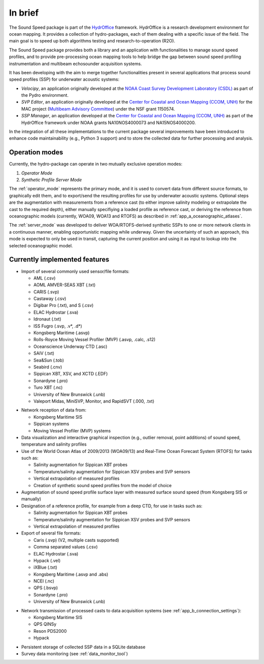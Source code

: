 ********
In brief
********

.. image:: https://bitbucket.org/ccomjhc/hyo_soundspeed/raw/master/hyo/soundspeedmanager/media/favicon.png
    :alt: logo

The Sound Speed package is part of the `HydrOffice <https://www.hydroffice.org/license/>`_ framework. HydrOffice is
a research development environment for ocean mapping. It provides a collection of hydro-packages, each of them dealing
with a specific issue of the field. The main goal is to speed up both algorithms testing and research-to-operation (R2O).

The Sound Speed package provides both a library and an application with functionalities to manage sound speed profiles,
and to provide pre-processing ocean mapping tools to help bridge the gap between sound speed profiling instrumentation
and multibeam echosounder acquisition systems.

It has been developing with the aim to merge together functionalities present in several applications that process sound
speed profiles (SSP) for underwater acoustic systems:

* *Velocipy*, an application originally developed at the `NOAA Coast Survey Development Laboratory (CSDL) <http://www.nauticalcharts.noaa.gov/>`_
  as part of the Pydro environment.

* *SVP Editor*, an application originally developed at the `Center for Coastal and Ocean Mapping (CCOM, UNH) <http://ccom.unh.edu/>`_
  for the MAC project (`Multibeam Advisory Committee <http://mac.unols.org/>`_)
  under the NSF grant 1150574.

* *SSP Manager*, an application developed at the `Center for Coastal and Ocean Mapping (CCOM, UNH) <http://ccom.unh.edu/>`_
  as part of the HydrOffice framework under NOAA grants NA10NOS4000073 and NA15NOS4000200.

In the integration of all these implementations to the current package several improvements have been
introduced to enhance code maintainability (e.g., Python 3 support) and to store the collected data for further
processing and analysis.


Operation modes
===============

.. index::
   single: mode; operation

Currently, the hydro-package can operate in two mutually exclusive operation modes:

1.	*Operator Mode*
2.	*Synthetic Profile Server Mode*

The :ref:`operator_mode` represents the primary mode, and it is used to convert data from different source formats,
to graphically edit them, and to export/send the resulting profiles for use by underwater acoustic systems.
Optional steps are the augmentation with measurements from a reference cast (to either improve salinity modeling
or extrapolate the cast to the required depth), either manually specifiying a loaded profile as reference cast,
or deriving the reference from oceanographic models (currently, WOA09, WOA13 and RTOFS) as described
in :ref:`app_a_oceanographic_atlases`.

The :ref:`server_mode` was developed to deliver WOA/RTOFS-derived synthetic SSPs to one or more network clients in
a continuous manner, enabling opportunistic mapping while underway. Given the uncertainty of such an approach,
this mode is expected to only be used in transit, capturing the current position and using it as input to lookup
into the selected oceanographic model.


Currently implemented features
==============================

* Import of several commonly used sensor/file formats:

  * AML (.csv)
  * AOML AMVER-SEAS XBT (.txt)
  * CARIS (.svp)
  * Castaway (.csv)
  * Digibar Pro (.txt), and S (.csv)
  * ELAC Hydrostar (.sva)
  * Idronaut (.txt)
  * ISS Fugro (.svp, .v*, .d*)
  * Kongsberg Maritime (.asvp)
  * Rolls-Royce Moving Vessel Profiler (MVP) (.asvp, .calc, .s12)
  * Oceanscience Underway CTD (.asc)
  * SAIV (.txt)
  * Sea&Sun (.tob)
  * Seabird (.cnv)
  * Sippican XBT, XSV, and XCTD (.EDF)
  * Sonardyne (.pro)
  * Turo XBT (.nc)
  * University of New Brunswick (.unb)
  * Valeport Midas, MiniSVP, Monitor, and RapidSVT (.000, .txt)

.. index:: format; supported inputs

* Network reception of data from:

  * Kongsberg Maritime SIS
  * Sippican systems
  * Moving Vessel Profiler (MVP) systems

* Data visualization and interactive graphical inspection (e.g., outlier removal, point additions) of sound speed, temperature and salinity profiles

* Use of the World Ocean Atlas of 2009/2013 (WOA09/13) and Real-Time Ocean Forecast System (RTOFS) for tasks such as:

  * Salinity augmentation for Sippican XBT probes
  * Temperature/salinity augmentation for Sippican XSV probes and SVP sensors
  * Vertical extrapolation of measured profiles
  * Creation of synthetic sound speed profiles from the model of choice

* Augmentation of sound speed profile surface layer with measured surface sound speed (from Kongsberg SIS or manually)

* Designation of a reference profile, for example from a deep CTD, for use in tasks such as:

  * Salinity augmentation for Sippican XBT probes
  * Temperature/salinity augmentation for Sippican XSV probes and SVP sensors
  * Vertical extrapolation of measured profiles

* Export of several file formats:

  * Caris (.svp) (V2, multiple casts supported)
  * Comma separated values (.csv)
  * ELAC Hydrostar (.sva)
  * Hypack (.vel)
  * iXBlue (.txt)
  * Kongsberg Maritime (.asvp and .abs)
  * NCEI (.nc)
  * QPS (.bsvp)
  * Sonardyne (.pro)
  * University of New Brunswick (.unb)

.. index:: format; supported outputs

* Network transmission of processed casts to data acquisition systems (see :ref:`app_b_connection_settings`):

  * Kongsberg Maritime SIS
  * QPS QINSy
  * Reson PDS2000
  * Hypack

.. index:: transmission; supported protocols

* Persistent storage of collected SSP data in a SQLite database

* Survey data monitoring (see :ref:`data_monitor_tool`)
